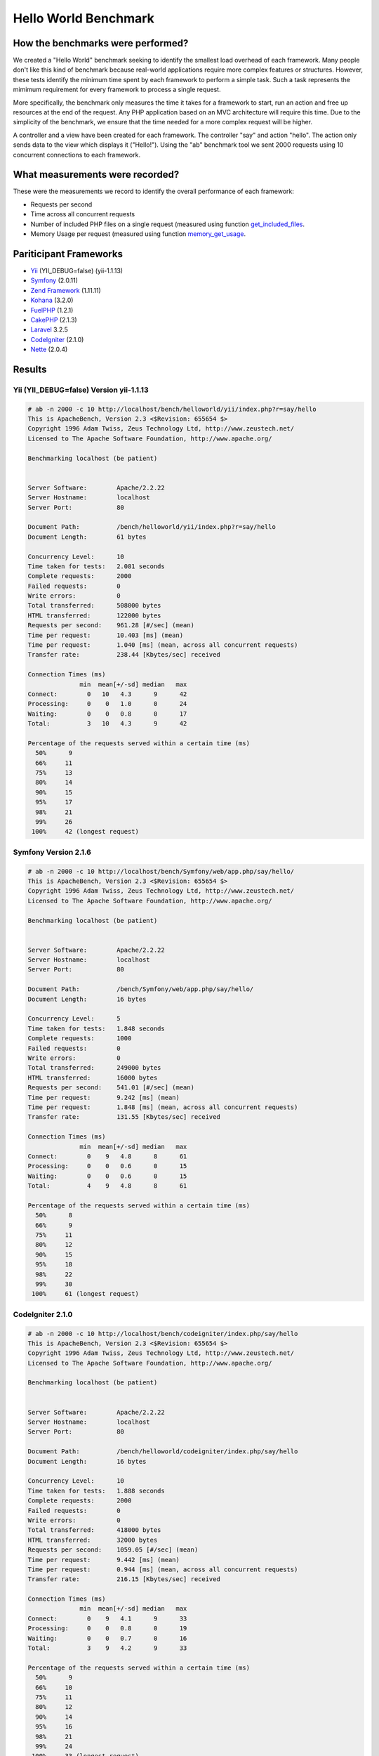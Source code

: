 Hello World Benchmark
=====================
How the benchmarks were performed?
----------------------------------
We created a "Hello World" benchmark seeking to identify the smallest load overhead of each framework. Many
people don't like this kind of benchmark because real-world applications require more complex features or
structures. However, these tests identify the minimum time spent by each framework to perform a simple task.
Such a task represents the mimimum requirement for every framework to process a single request.

More specifically, the benchmark only measures the time it takes for a framework to start, run an action and
free up resources at the end of the request. Any PHP application based on an MVC architecture will require
this time. Due to the simplicity of the benchmark, we ensure that the time needed for a more complex
request will be higher.

A controller and a view have been created for each framework. The controller "say" and action "hello". The
action only sends data to the view which displays it ("Hello!"). Using the "ab" benchmark tool we sent 2000
requests using 10 concurrent connections to each framework.

What measurements were recorded?
--------------------------------
These were the measurements we record to identify the overall performance of each framework:

* Requests per second
* Time across all concurrent requests
* Number of included PHP files on a single request (measured using function get_included_files_.
* Memory Usage per request (measured using function memory_get_usage_.

Pariticipant Frameworks
-----------------------
* Yii_ (YII_DEBUG=false) (yii-1.1.13)
* Symfony_ (2.0.11)
* `Zend Framework`_ (1.11.11)
* Kohana_ (3.2.0)
* FuelPHP_ (1.2.1)
* CakePHP_ (2.1.3)
* Laravel_ 3.2.5
* CodeIgniter_ (2.1.0)
* Nette_ (2.0.4)

Results
-------
Yii (YII_DEBUG=false) Version yii-1.1.13
^^^^^^^^^^^^^^^^^^^^^^^^^^^^^^^^^^^^^^^^
.. code-block:: php

	# ab -n 2000 -c 10 http://localhost/bench/helloworld/yii/index.php?r=say/hello
	This is ApacheBench, Version 2.3 <$Revision: 655654 $>
	Copyright 1996 Adam Twiss, Zeus Technology Ltd, http://www.zeustech.net/
	Licensed to The Apache Software Foundation, http://www.apache.org/

	Benchmarking localhost (be patient)


	Server Software:        Apache/2.2.22
	Server Hostname:        localhost
	Server Port:            80

	Document Path:          /bench/helloworld/yii/index.php?r=say/hello
	Document Length:        61 bytes

	Concurrency Level:      10
	Time taken for tests:   2.081 seconds
	Complete requests:      2000
	Failed requests:        0
	Write errors:           0
	Total transferred:      508000 bytes
	HTML transferred:       122000 bytes
	Requests per second:    961.28 [#/sec] (mean)
	Time per request:       10.403 [ms] (mean)
	Time per request:       1.040 [ms] (mean, across all concurrent requests)
	Transfer rate:          238.44 [Kbytes/sec] received

	Connection Times (ms)
	              min  mean[+/-sd] median   max
	Connect:        0   10   4.3      9      42
	Processing:     0    0   1.0      0      24
	Waiting:        0    0   0.8      0      17
	Total:          3   10   4.3      9      42

	Percentage of the requests served within a certain time (ms)
	  50%      9
	  66%     11
	  75%     13
	  80%     14
	  90%     15
	  95%     17
	  98%     21
	  99%     26
	 100%     42 (longest request)

Symfony Version 2.1.6
^^^^^^^^^^^^^^^^^^^^^^
.. code-block:: php

	# ab -n 2000 -c 10 http://localhost/bench/Symfony/web/app.php/say/hello/
	This is ApacheBench, Version 2.3 <$Revision: 655654 $>
	Copyright 1996 Adam Twiss, Zeus Technology Ltd, http://www.zeustech.net/
	Licensed to The Apache Software Foundation, http://www.apache.org/

	Benchmarking localhost (be patient)


	Server Software:        Apache/2.2.22
	Server Hostname:        localhost
	Server Port:            80

	Document Path:          /bench/Symfony/web/app.php/say/hello/
	Document Length:        16 bytes

	Concurrency Level:      5
	Time taken for tests:   1.848 seconds
	Complete requests:      1000
	Failed requests:        0
	Write errors:           0
	Total transferred:      249000 bytes
	HTML transferred:       16000 bytes
	Requests per second:    541.01 [#/sec] (mean)
	Time per request:       9.242 [ms] (mean)
	Time per request:       1.848 [ms] (mean, across all concurrent requests)
	Transfer rate:          131.55 [Kbytes/sec] received

	Connection Times (ms)
	              min  mean[+/-sd] median   max
	Connect:        0    9   4.8      8      61
	Processing:     0    0   0.6      0      15
	Waiting:        0    0   0.6      0      15
	Total:          4    9   4.8      8      61

	Percentage of the requests served within a certain time (ms)
	  50%      8
	  66%      9
	  75%     11
	  80%     12
	  90%     15
	  95%     18
	  98%     22
	  99%     30
	 100%     61 (longest request)

CodeIgniter 2.1.0
^^^^^^^^^^^^^^^^^
.. code-block:: php

	# ab -n 2000 -c 10 http://localhost/bench/codeigniter/index.php/say/hello
	This is ApacheBench, Version 2.3 <$Revision: 655654 $>
	Copyright 1996 Adam Twiss, Zeus Technology Ltd, http://www.zeustech.net/
	Licensed to The Apache Software Foundation, http://www.apache.org/

	Benchmarking localhost (be patient)


	Server Software:        Apache/2.2.22
	Server Hostname:        localhost
	Server Port:            80

	Document Path:          /bench/helloworld/codeigniter/index.php/say/hello
	Document Length:        16 bytes

	Concurrency Level:      10
	Time taken for tests:   1.888 seconds
	Complete requests:      2000
	Failed requests:        0
	Write errors:           0
	Total transferred:      418000 bytes
	HTML transferred:       32000 bytes
	Requests per second:    1059.05 [#/sec] (mean)
	Time per request:       9.442 [ms] (mean)
	Time per request:       0.944 [ms] (mean, across all concurrent requests)
	Transfer rate:          216.15 [Kbytes/sec] received

	Connection Times (ms)
	              min  mean[+/-sd] median   max
	Connect:        0    9   4.1      9      33
	Processing:     0    0   0.8      0      19
	Waiting:        0    0   0.7      0      16
	Total:          3    9   4.2      9      33

	Percentage of the requests served within a certain time (ms)
	  50%      9
	  66%     10
	  75%     11
	  80%     12
	  90%     14
	  95%     16
	  98%     21
	  99%     24
	 100%     33 (longest request)

Kohana 3.2.0
^^^^^^^^^^^^
.. code-block:: php

	# ab -n 2000 -c 10 http://localhost/bench/helloworld/kohana/index.php/say/hello
	This is ApacheBench, Version 2.3 <$Revision: 655654 $>
	Copyright 1996 Adam Twiss, Zeus Technology Ltd, http://www.zeustech.net/
	Licensed to The Apache Software Foundation, http://www.apache.org/

	Benchmarking localhost (be patient)


	Server Software:        Apache/2.2.22
	Server Hostname:        localhost
	Server Port:            80

	Document Path:          /bench/helloworld/kohana/index.php/say/hello
	Document Length:        15 bytes

	Concurrency Level:      10
	Time taken for tests:   2.324 seconds
	Complete requests:      2000
	Failed requests:        0
	Write errors:           0
	Total transferred:      446446 bytes
	HTML transferred:       30030 bytes
	Requests per second:    860.59 [#/sec] (mean)
	Time per request:       11.620 [ms] (mean)
	Time per request:       1.162 [ms] (mean, across all concurrent requests)
	Transfer rate:          187.60 [Kbytes/sec] received

	Connection Times (ms)
	              min  mean[+/-sd] median   max
	Connect:        0   11   5.1     10      64
	Processing:     0    0   1.9      0      39
	Waiting:        0    0   1.4      0      35
	Total:          3   11   5.3     11      64

	Percentage of the requests served within a certain time (ms)
	  50%     11
	  66%     13
	  75%     15
	  80%     15
	  90%     17
	  95%     18
	  98%     24
	  99%     31
	 100%     64 (longest request)

Fuel 1.2.1
^^^^^^^^^^
.. code-block:: php

	# ab -n 2000 -c 10 http://localhost/bench/helloworld/fuel/public/say/hello
	This is ApacheBench, Version 2.3 <$Revision: 655654 $>
	Copyright 1996 Adam Twiss, Zeus Technology Ltd, http://www.zeustech.net/
	Licensed to The Apache Software Foundation, http://www.apache.org/

	Benchmarking localhost (be patient)


	Server Software:        Apache/2.2.22
	Server Hostname:        localhost
	Server Port:            80

	Document Path:          /bench/helloworld/fuel/public/say/hello
	Document Length:        16 bytes

	Concurrency Level:      10
	Time taken for tests:   2.742 seconds
	Complete requests:      2000
	Failed requests:        0
	Write errors:           0
	Total transferred:      418000 bytes
	HTML transferred:       32000 bytes
	Requests per second:    729.42 [#/sec] (mean)
	Time per request:       13.709 [ms] (mean)
	Time per request:       1.371 [ms] (mean, across all concurrent requests)
	Transfer rate:          148.88 [Kbytes/sec] received

	Connection Times (ms)
	              min  mean[+/-sd] median   max
	Connect:        0   13   6.0     12      79
	Processing:     0    0   1.3      0      22
	Waiting:        0    0   0.8      0      21
	Total:          4   14   6.1     13      80

	Percentage of the requests served within a certain time (ms)
	  50%     13
	  66%     15
	  75%     17
	  80%     17
	  90%     19
	  95%     24
	  98%     30
	  99%     38
	 100%     80 (longest request)

Cake 2.1.3
^^^^^^^^^^
.. code-block:: php

	# ab -n 10 -c 5 http://localhost/bench/cake/say/hello
	This is ApacheBench, Version 2.3 <$Revision: 655654 $>
	Copyright 1996 Adam Twiss, Zeus Technology Ltd, http://www.zeustech.net/
	Licensed to The Apache Software Foundation, http://www.apache.org/

	Benchmarking localhost (be patient).....done


	Server Software:        Apache/2.2.22
	Server Hostname:        localhost
	Server Port:            80

	Document Path:          /bench/cake/say/hello
	Document Length:        16 bytes

	Concurrency Level:      5
	Time taken for tests:   30.051 seconds
	Complete requests:      10
	Failed requests:        0
	Write errors:           0
	Total transferred:      1680 bytes
	HTML transferred:       160 bytes
	Requests per second:    0.33 [#/sec] (mean)
	Time per request:       15025.635 [ms] (mean)
	Time per request:       3005.127 [ms] (mean, across all concurrent requests)
	Transfer rate:          0.05 [Kbytes/sec] received

	Connection Times (ms)
	              min  mean[+/-sd] median   max
	Connect:        0    2   3.6      0      11
	Processing: 15009 15020   9.8  15019   15040
	Waiting:        9   21   7.9     25      33
	Total:      15009 15022   8.9  15021   15040

	Percentage of the requests served within a certain time (ms)
	  50%  15021
	  66%  15024
	  75%  15024
	  80%  15032
	  90%  15040
	  95%  15040
	  98%  15040
	  99%  15040
	 100%  15040 (longest request)

Zend Framework 1.11.11
^^^^^^^^^^^^^^^^^^^^^^
.. code-block:: php

	# ab -n 2000 -c 10 http://localhost/bench/helloworld/zendfw/public/index.php
	This is ApacheBench, Version 2.3 <$Revision: 655654 $>
	Copyright 1996 Adam Twiss, Zeus Technology Ltd, http://www.zeustech.net/
	Licensed to The Apache Software Foundation, http://www.apache.org/

	Benchmarking localhost (be patient)


	Server Software:        Apache/2.2.22
	Server Hostname:        localhost
	Server Port:            80

	Document Path:          /bench/helloworld/zendfw/public/index.php
	Document Length:        16 bytes

	Concurrency Level:      10
	Time taken for tests:   5.641 seconds
	Complete requests:      2000
	Failed requests:        0
	Write errors:           0
	Total transferred:      418000 bytes
	HTML transferred:       32000 bytes
	Requests per second:    354.55 [#/sec] (mean)
	Time per request:       28.205 [ms] (mean)
	Time per request:       2.820 [ms] (mean, across all concurrent requests)
	Transfer rate:          72.36 [Kbytes/sec] received

	Connection Times (ms)
	              min  mean[+/-sd] median   max
	Connect:        0   27   9.6     25      89
	Processing:     0    1   3.0      0      70
	Waiting:        0    0   2.9      0      70
	Total:          9   28   9.6     26      90

	Percentage of the requests served within a certain time (ms)
	  50%     26
	  66%     28
	  75%     32
	  80%     34
	  90%     41
	  95%     46
	  98%     55
	  99%     62
	 100%     90 (longest request)

Laravel 3.2.5
^^^^^^^^^^^^^
.. code-block:: php

	# ab -n 2000 -c 10 http://localhost/bench/helloworld/laravel/public/say/hello

	This is ApacheBench, Version 2.3 <$Revision: 655654 $>
	Copyright 1996 Adam Twiss, Zeus Technology Ltd, http://www.zeustech.net/
	Licensed to The Apache Software Foundation, http://www.apache.org/

	Benchmarking localhost (be patient)


	Server Software:        Apache/2.2.22
	Server Hostname:        localhost
	Server Port:            80

	Document Path:          /bench/helloworld/laravel/public/say/hello
	Document Length:        15 bytes

	Concurrency Level:      10
	Time taken for tests:   4.090 seconds
	Complete requests:      2000
	Failed requests:        0
	Write errors:           0
	Total transferred:      1665162 bytes
	HTML transferred:       30045 bytes
	Requests per second:    489.03 [#/sec] (mean)
	Time per request:       20.449 [ms] (mean)
	Time per request:       2.045 [ms] (mean, across all concurrent requests)
	Transfer rate:          397.61 [Kbytes/sec] received

	Connection Times (ms)
	              min  mean[+/-sd] median   max
	Connect:        0   20   7.6     19      92
	Processing:     0    0   2.5      0      53
	Waiting:        0    0   2.5      0      53
	Total:          6   20   7.6     19      93

	Percentage of the requests served within a certain time (ms)
	  50%     19
	  66%     21
	  75%     23
	  80%     24
	  90%     29
	  95%     34
	  98%     42
	  99%     48
	 100%     93 (longest request)

Nette 2.0.4
^^^^^^^^^^^
.. code-block:: php

	# ab -n 2000 -c 10 http://localhost/bench/helloworld/nette/www/index.php

	This is ApacheBench, Version 2.3 <$Revision: 655654 $>
	Copyright 1996 Adam Twiss, Zeus Technology Ltd, http://www.zeustech.net/
	Licensed to The Apache Software Foundation, http://www.apache.org/

	Benchmarking localhost (be patient)


	Server Software:        Apache/2.2.22
	Server Hostname:        localhost
	Server Port:            80

	Document Path:          /bench/helloworld/nette/www/index.php
	Document Length:        24963 bytes

	Concurrency Level:      10
	Time taken for tests:   7.750 seconds
	Complete requests:      2000
	Failed requests:        200
	   (Connect: 0, Receive: 0, Length: 200, Exceptions: 0)
	Write errors:           0
	Total transferred:      50370200 bytes
	HTML transferred:       49926200 bytes
	Requests per second:    258.07 [#/sec] (mean)
	Time per request:       38.749 [ms] (mean)
	Time per request:       3.875 [ms] (mean, across all concurrent requests)
	Transfer rate:          6347.24 [Kbytes/sec] received

	Connection Times (ms)
	              min  mean[+/-sd] median   max
	Connect:        0   38  13.1     34     115
	Processing:     0    1   4.7      0      99
	Waiting:        0    0   4.5      0      98
	Total:         15   39  13.2     34     116

	Percentage of the requests served within a certain time (ms)
	  50%     34
	  66%     38
	  75%     46
	  80%     50
	  90%     58
	  95%     64
	  98%     75
	  99%     82
	 100%    116 (longest request)

Phalcon Version 0.8.0
^^^^^^^^^^^^^^^^^^^^^
.. code-block:: php

	# ab -n 2000 -c 10 http://localhost/bench/helloworld/phalcon/index.php?_url=/say/hello
	This is ApacheBench, Version 2.3 <$Revision: 655654 $>
	Copyright 1996 Adam Twiss, Zeus Technology Ltd, http://www.zeustech.net/
	Licensed to The Apache Software Foundation, http://www.apache.org/

	Benchmarking localhost (be patient)


	Server Software:        Apache/2.2.22
	Server Hostname:        localhost
	Server Port:            80

	Document Path:          /bench/helloworld/phalcon/index.php?_url=/say/hello
	Document Length:        16 bytes

	Concurrency Level:      10
	Time taken for tests:   0.789 seconds
	Complete requests:      2000
	Failed requests:        0
	Write errors:           0
	Total transferred:      418000 bytes
	HTML transferred:       32000 bytes
	Requests per second:    2535.82 [#/sec] (mean)
	Time per request:       3.943 [ms] (mean)
	Time per request:       0.394 [ms] (mean, across all concurrent requests)
	Transfer rate:          517.56 [Kbytes/sec] received

	Connection Times (ms)
	              min  mean[+/-sd] median   max
	Connect:        0    4   1.7      3      23
	Processing:     0    0   0.2      0       6
	Waiting:        0    0   0.2      0       6
	Total:          2    4   1.7      3      23

	Percentage of the requests served within a certain time (ms)
	  50%      3
	  66%      4
	  75%      4
	  80%      4
	  90%      5
	  95%      6
	  98%      8
	  99%     14
	 100%     23 (longest request)

Graphs
^^^^^^
The first graph shows how many requests per second each framework was able to accept. The second shows the average time across all concurrent requests.

.. raw:: html

	<script type="text/javascript" src="https://www.google.com/jsapi"></script>
	<script type="text/javascript">
		google.load("visualization", "1", {packages:["corechart"]});
		google.setOnLoadCallback(drawChart);

		function drawChart() {

			var data = new google.visualization.DataTable();
			data.addColumn('string', 'Framework');
			data.addColumn('number', 'Requests per second');
			data.addRows([
				['Nette', 258.07],
				['Zend', 354.55],
				['Laravel', 489.03],
				['Symfony', 541.01],
				['Fuel', 568.41],
				['Yii', 851.83],
				['Kohana', 860.59],
				['CodeIgniter', 1059.05],
				['Phalcon', 2535.82]
			]);

			var options = {
				title: 'Framework / Requests per second (#/sec) [more is better]',
				colors: ['#3366CC'],
				animation: {
					duration: 0.5
				},
				fontSize: 12,
				chartArea: {
					width: '600px'
				}
			};

			var chart = new google.visualization.ColumnChart(document.getElementById('rps_div'));
			chart.draw(data, options);

			var data = new google.visualization.DataTable();
			data.addColumn('string', 'Framework');
			data.addColumn('number', 'Time per Request');
			data.addRows([
				['Nette', 3.875],
				['Zend', 2.820],
				['Laravel', 2.045],
				['Symfony', 1.848],
				['Fuel', 1.371],
				['Yii', 1.174],
				['Kohana', 1.162],
				['CodeIgniter', 0.944],
				['Phalcon', 0.394]
			]);

			var options = {
				title: 'Framework / Time per Request (mean, across all concurrent requests) [less is better]',
				colors: ['#3366CC'],
				fontSize: 11
			};

			var chart = new google.visualization.ColumnChart(document.getElementById('tpr_div'));
			chart.draw(data, options);

			var data = new google.visualization.DataTable();
			data.addColumn('string', 'Framework');
			data.addColumn('number', 'Memory Usage (MB)');
			data.addRows([
				['Nette', 3.5],
				['Zend', 1.75],
                ['Symfony', 1.5],
                ['Yii', 1.5],
                ['Laravel', 1.25],
				['Kohana', 1.25],
				['CodeIgniter', 1.1],
				['Fuel', 1.0],
				['Phalcon', 0.75]
			]);

			var options = {
				title: 'Framework / Memory Usage (mean, megabytes per request) [less is better]',
				colors: ['#3366CC'],
				fontSize: 11
			};

			var chart = new google.visualization.ColumnChart(document.getElementById('mpr_div'));
			chart.draw(data, options);

			var data = new google.visualization.DataTable();
			data.addColumn('string', 'Framework');
			data.addColumn('number', 'Number of included PHP files');
			data.addRows([
                ['Zend', 66],
                ['Laravel', 46],
                ['Kohana', 46],
                ['Fuel', 30],
				['Yii', 27],
				['CodeIgniter', 23],
				['Symfony', 18],
				['Nette', 7],
				['Phalcon', 4]
			]);

			var options = {
				title: 'Framework / Number of included PHP files (mean, number on a single request) [less is better]',
				colors: ['#3366CC'],
				fontSize: 11
			};

			var chart = new google.visualization.ColumnChart(document.getElementById('nfi_div'));
			chart.draw(data, options);

		}
	</script>
	<div align="center">
		<div id="rps_div" style="width: 600px; height: 400px; position: relative; "><iframe name="Drawing_Frame_31166" id="Drawing_Frame_31166" width="600" height="400" frameborder="0" scrolling="no" marginheight="0" marginwidth="0"></iframe><div></div></div>
		<div id="tpr_div" style="width: 600px; height: 400px; position: relative; "><iframe name="Drawing_Frame_89467" id="Drawing_Frame_89467" width="600" height="400" frameborder="0" scrolling="no" marginheight="0" marginwidth="0"></iframe><div></div></div>
		<div id="nfi_div" style="width: 600px; height: 400px; position: relative; "><iframe name="Drawing_Frame_49746" id="Drawing_Frame_49746" width="600" height="400" frameborder="0" scrolling="no" marginheight="0" marginwidth="0"></iframe><div></div></div>
		<div id="mpr_div" style="width: 600px; height: 400px; position: relative; "><iframe name="Drawing_Frame_77939" id="Drawing_Frame_77939" width="600" height="400" frameborder="0" scrolling="no" marginheight="0" marginwidth="0"></iframe><div></div></div>
	</div>

Conclusion
----------
The compiled nature of Phalcon offers extraordinary performance that outperforms all other frameworks measured in these benchmarks.

.. _get_included_files: http://www.php.net/manual/en/function.get-included-files.php
.. _memory_get_usage: http://php.net/manual/en/function.memory-get-usage.php
.. _Yii: http://www.yiiframework.com/
.. _Symfony: http://symfony.com/
.. _CodeIgniter: http://codeigniter.com/
.. _Kohana: http://kohanaframework.org/index
.. _FuelPHP: http://fuelphp.com/
.. _CakePHP: http://cakephp.org/
.. _Laravel: http://www.laravel.com/
.. _Zend Framework: http://framework.zend.com
.. _Nette: http://nette.org/

